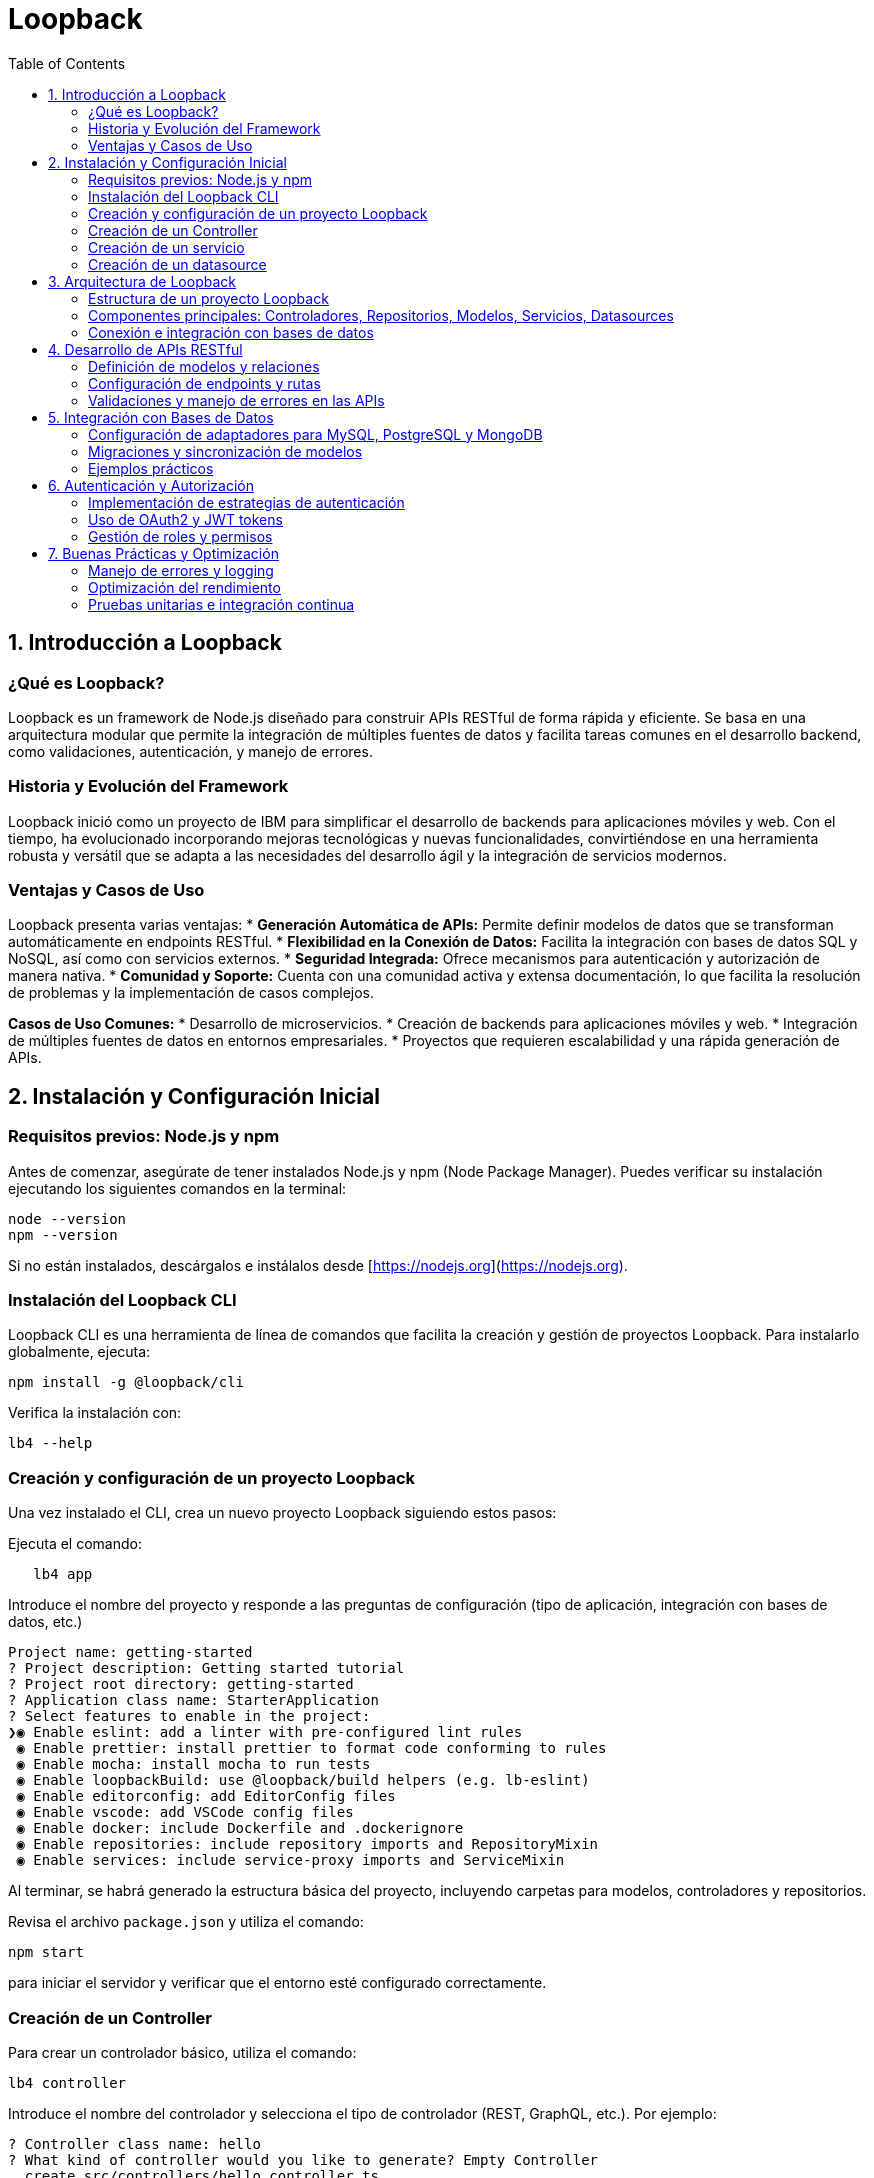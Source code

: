 :source-highlighter: highlight.js
= Loopback
:icons: font
:toc: left
:toclevels: 2

== 1. Introducción a Loopback

=== ¿Qué es Loopback?
Loopback es un framework de Node.js diseñado para construir APIs RESTful de forma rápida y eficiente. Se basa en una arquitectura modular que permite la integración de múltiples fuentes de datos y facilita tareas comunes en el desarrollo backend, como validaciones, autenticación, y manejo de errores.

=== Historia y Evolución del Framework
Loopback inició como un proyecto de IBM para simplificar el desarrollo de backends para aplicaciones móviles y web. Con el tiempo, ha evolucionado incorporando mejoras tecnológicas y nuevas funcionalidades, convirtiéndose en una herramienta robusta y versátil que se adapta a las necesidades del desarrollo ágil y la integración de servicios modernos.

=== Ventajas y Casos de Uso
Loopback presenta varias ventajas:
* **Generación Automática de APIs:** Permite definir modelos de datos que se transforman automáticamente en endpoints RESTful.
* **Flexibilidad en la Conexión de Datos:** Facilita la integración con bases de datos SQL y NoSQL, así como con servicios externos.
* **Seguridad Integrada:** Ofrece mecanismos para autenticación y autorización de manera nativa.
* **Comunidad y Soporte:** Cuenta con una comunidad activa y extensa documentación, lo que facilita la resolución de problemas y la implementación de casos complejos.

*Casos de Uso Comunes:*
* Desarrollo de microservicios.
* Creación de backends para aplicaciones móviles y web.
* Integración de múltiples fuentes de datos en entornos empresariales.
* Proyectos que requieren escalabilidad y una rápida generación de APIs.

== 2. Instalación y Configuración Inicial

=== Requisitos previos: Node.js y npm
.Antes de comenzar, asegúrate de tener instalados Node.js y npm (Node Package Manager). Puedes verificar su instalación ejecutando los siguientes comandos en la terminal:
[source, shell]
----
node --version
npm --version
----
Si no están instalados, descárgalos e instálalos desde [https://nodejs.org](https://nodejs.org).

=== Instalación del Loopback CLI
.Loopback CLI es una herramienta de línea de comandos que facilita la creación y gestión de proyectos Loopback. Para instalarlo globalmente, ejecuta:
[source, shell]
----
npm install -g @loopback/cli
----
.Verifica la instalación con:
[source, shell]
----
lb4 --help
----

=== Creación y configuración de un proyecto Loopback
Una vez instalado el CLI, crea un nuevo proyecto Loopback siguiendo estos pasos:

.Ejecuta el comando: 
[source, shell]
----
   lb4 app
----

.Introduce el nombre del proyecto y responde a las preguntas de configuración (tipo de aplicación, integración con bases de datos, etc.)
[source, shell]
----
Project name: getting-started
? Project description: Getting started tutorial
? Project root directory: getting-started
? Application class name: StarterApplication
? Select features to enable in the project:
❯◉ Enable eslint: add a linter with pre-configured lint rules
 ◉ Enable prettier: install prettier to format code conforming to rules
 ◉ Enable mocha: install mocha to run tests
 ◉ Enable loopbackBuild: use @loopback/build helpers (e.g. lb-eslint)
 ◉ Enable editorconfig: add EditorConfig files
 ◉ Enable vscode: add VSCode config files
 ◉ Enable docker: include Dockerfile and .dockerignore
 ◉ Enable repositories: include repository imports and RepositoryMixin
 ◉ Enable services: include service-proxy imports and ServiceMixin
----

Al terminar, se habrá generado la estructura básica del proyecto, incluyendo carpetas para modelos, controladores y repositorios.

.Revisa el archivo `package.json` y utiliza el comando:
[source, shell]
----
npm start
----
para iniciar el servidor y verificar que el entorno esté configurado correctamente.

=== Creación de un Controller

.Para crear un controlador básico, utiliza el comando:
[source, shell]
----
lb4 controller
----

.Introduce el nombre del controlador y selecciona el tipo de controlador (REST, GraphQL, etc.). Por ejemplo:
[source, shell]
----
? Controller class name: hello
? What kind of controller would you like to generate? Empty Controller
  create src/controllers/hello.controller.ts
  update src/controllers/index.ts

Controller hello was now created in src/controllers/
----

.En el archivo generado, define un método simple que responda a una solicitud GET:
[source, javascript]
----
import {get} from '@loopback/rest';

export class HelloController {
  @get('/hello')
  hello(): string {
    return 'Hello world!';
  }
}
----

Prueba el endpoint accediendo a `http://localhost:3000/hello` en tu navegador o utilizando herramientas como Postman.

=== Creación de un servicio

Para crear un servicio en Loopback, utiliza el CLI de Loopback y ejecuta el siguiente comando:

[source, shell]
----
lb4 service [opciones] [nombre del servicio]
----

A continuación, se te indicará configurar el servicio mediante una serie de preguntas, como:
* Nombre del servicio.
* Tipo de servicio (por ejemplo, servicio personalizado para lógica de negocio o integración con APIs externas).
* Ruta de ubicación del archivo generado.

.Las opciones pueden incluir:
* `--type`: Especifica el tipo de servicio (por ejemplo, `custom`, `external`).
* `--datasource`: Indica la fuente de datos a la que se conectará el servicio, que se sepecifica en src/datasources.

.Hay 3 tipos de servicios que puedes crear:
* `proxy`: Para crear un servicio proxy que se conecte a un servicio externo remoto REST, SOAP, gRPC, etc. Tiene que haber un datasource configurado en src/datasources.
* `class`: Para crear un servicio de clase que encapsule la lógica de negocio.
* `provider`: Para crear un servicio que proporcione datos o lógica a otros componentes de la aplicación.

Una vez completado, se creará un archivo en el directorio `src/services/`, que contendrá la estructura básica del servicio. Por ejemplo, si creas un servicio llamado `MyService`, el archivo generado podría tener el siguiente contenido:

[source, ts]
----
export class MyService {
  constructor() {
    // Inicialización del servicio
  }

  /**
   * Método que implementa la lógica del servicio.
   * @param input Entrada para procesar
   * @returns Resultado procesado
   */
  process(input: string): string {
    // Lógica del servicio
    return `Resultado: ${input}`;
  }
}
----

Este servicio se puede inyectar en controladores u otros componentes mediante el sistema de inyección de dependencias de Loopback. Por ejemplo, para usar el servicio en un controlador, puedes hacerlo de la siguiente manera:

[source, ts]
----
import {inject} from '@loopback/core';
import {MyService} from '../services';

export class MyController {
  constructor(
    @inject('services.MyService') // Asegúrate de registrar el servicio
    private myService: MyService,
  ) {}

  // Ejemplo de endpoint que utiliza el servicio
  async ejemploEndpoint(): Promise<string> {
    const resultado = this.myService.process('Entrada de ejemplo');
    return resultado;
  }
}
----

Con estos pasos, habrás creado e integrado correctamente un servicio en tu aplicación Loopback, lo que te permitirá encapsular y reutilizar lógica de negocio de forma modular y eficiente.

=== Creación de un datasource

Un datasource en Loopback es una configuración que define cómo se conecta la aplicación a una fuente de datos, como una base de datos SQL o NoSQL. Para crear un datasource.
.Para usar el CLI de Loopback y ejecuta el siguiente comando:
[source, shell]
----
lb4 datasource [options] [<name>]
----

.Las opciones pueden incluir:
* `--connector`: Especifica el conector a utilizar (por ejemplo, `mysql`, `mongodb`, `postgresql`, etc.).
* `--config`: Permite especificar un archivo de configuración para el datasource.
* `--skip-cache`: Evita que se genere un archivo de caché para el datasource.
* `--skip-install`: Evita la instalación de dependencias adicionales.
* `--format`: Permite especificar el formato del código generado.
* `--yes`: Acepta todas las opciones por defecto sin preguntar.
* `--help`: Muestra la ayuda del comando.



== 3. Arquitectura de Loopback

La arquitectura de Loopback está pensada para aportar una estructura organizada y escalable, facilitando la separación de responsabilidades y la integración con diversas fuentes de datos.

=== Estructura de un proyecto Loopback
Un proyecto Loopback típico se organiza en una serie de carpetas que ayudan a mantener el código modularizado y fácil de mantener. Algunas de las carpetas y archivos principales son:

* **src/**: Contiene el código fuente de la aplicación.
  * **models/**: Define los modelos de datos que representan las entidades del dominio.
  * **controllers/**: Gestiona la lógica de negocio y responde a las solicitudes HTTP.
  * **repositories/**: Encapsula la lógica de acceso y manipulación de datos, facilitando la conexión con bases de datos u otros servicios.
  * **datasources/**: Configura las conexiones a las bases de datos y otros proveedores de datos.
  * **routes/** (opcional): Define rutas y mapea endpoints a controladores, en caso de querer una organización adicional.
* **package.json**: Archivo de configuración de Node.js, que incluye dependencias y scripts de arranque.
* **.env**: Archivo opcional para definir variables de entorno que configuran aspectos del entorno de ejecución (por ejemplo, detalles de conexión a bases de datos).

Esta estructura permite que cada componente de la aplicación tenga un rol definido y se integre de forma coherente en el conjunto del proyecto.

=== Componentes principales: Controladores, Repositorios, Modelos, Servicios, Datasources
El diseño modular de Loopback se basa en tres componentes esenciales:

* **Controladores:**  
  Encargados de manejar las solicitudes HTTP, los controladores contienen la lógica de negocio de la aplicación. Se comunican con los repositorios para recuperar o modificar datos y devuelven respuestas adecuadas a los clientes.

* **Modelos:**  
  Representan las entidades de datos y definen sus propiedades, validaciones y relaciones. Los modelos en Loopback se utilizan para generar automáticamente endpoints RESTful, facilitando la exposición de operaciones CRUD sin necesidad de configuración adicional.

* **Repositorios:**  
  Actúan como una capa intermedia entre los modelos y las fuentes de datos. Los repositorios gestionan las operaciones de acceso a datos y encapsulan la lógica de integración con bases de datos, servicios externos o APIs. Esto permite modificar la fuente de datos sin afectar la lógica de negocio contenida en los modelos y controladores.

* **Servicios:**
  Proporcionan lógica adicional o integración con servicios externos o internos. Los servicios pueden ser utilizados por los controladores para realizar tareas específicas, como enviar correos electrónicos, interactuar con APIs de terceros o realizar cálculos complejos.

* **Datasources:**
  Configuran las conexiones a las fuentes de datos, como bases de datos SQL o NoSQL. Los datasources definen los parámetros de conexión y permiten a los repositorios interactuar con diferentes fuentes de datos sin necesidad de reescribir la lógica de acceso.

==== Controladores

Los controladores son la puerta de entrada a la lógica de negocio de la aplicación. Cada controlador se asocia a un conjunto de rutas y maneja las solicitudes HTTP correspondientes. Loopback permite definir controladores RESTful que responden a métodos HTTP (GET, POST, PUT, DELETE) y generan automáticamente la documentación Swagger (OpenAPI) para cada endpoint.

Los controladores pueden ser personalizados para manejar la lógica de negocio específica, como validaciones adicionales, transformaciones de datos o integración con otros servicios.
Por ejemplo, un controlador de productos podría tener métodos para listar productos, crear nuevos productos y actualizar o eliminar productos existentes. Cada método se asocia a una ruta específica y puede recibir parámetros de entrada a través de la URL o el cuerpo de la solicitud.

El constructor de un controlador puede inyectar dependencias, como repositorios o servicios, utilizando el decorador `@inject`. Esto permite que los controladores sean modulares y reutilizables, facilitando la separación de responsabilidades y la gestión de la lógica de negocio.

.Un ejemplo de un controlador que inyecta un repositorio y un servicio
[source, typescript]
----
// filepath: /home/rojaldo/cursos/node/curso_loopback/src/controllers/product.controller.ts
import {inject} from '@loopback/core';
import {repository} from '@loopback/repository';
import {get, post, requestBody} from '@loopback/rest';
import {ProductRepository} from '../repositories/product.repository';
import {MyService} from '../services/my.service';

export class ProductController {
  constructor(
    @repository(ProductRepository)
    private productRepository: ProductRepository,
    @inject('services.MyService')
    private myService: MyService,
  ) {}

  // Endpoint GET para obtener la lista de productos
  @get('/products')
  async listProducts(): Promise<object> {
    const products = await this.productRepository.find();
    return { products };
  }

  // Endpoint POST para crear un nuevo producto y utilizar el servicio
  @post('/products')
  async createProduct(
    @requestBody() product: object,
  ): Promise<object> {
    const createdProduct = await this.productRepository.create(product);
    // Procesa lógica adicional con el servicio inyectado
    this.myService.process('Producto creado');
    return createdProduct;
  }
}
----

.Para crear documentación OpenAPI a medida, tenemos la anotación `@api` que permite definir la documentación de cada endpoint. Por ejemplo:
[source, typescript]
----
// filepath: /home/rojaldo/cursos/node/curso_loopback/src/controllers/product.controller.ts
import {inject} from '@loopback/core';
import {repository} from '@loopback/repository';
import {get, post, requestBody, api} from '@loopback/rest';
import {Product} from '../models/product.model';
import {ProductRepository} from '../repositories/product.repository';
import {MyService} from '../services/my.service';

export class ProductController {
  constructor(
    @repository(ProductRepository)
    private productRepository: ProductRepository,
    @inject('services.MyService')
    private myService: MyService,
  ) {}

  @api({
    summary: 'Obtiene la lista de todos los productos',
    responses: {
      '200': {
        description: 'Productos listados exitosamente',
        content: {
          'application/json': {
            schema: {
              type: 'array',
              items: {'x-ts-type': Product},
            },
          },
        },
      },
    },
  })
  @get('/products')
  async listProducts(): Promise<Product[]> {
    return this.productRepository.find();
  }

  @api({
    summary: 'Crea un nuevo producto',
    requestBody: {
      content: {
        'application/json': {
          schema: {'x-ts-type': Product},
        },
      },
    },
    responses: {
      '200': {
        description: 'Producto creado exitosamente',
        content: {
          'application/json': {
            schema: {'x-ts-type': Product},
          },
        },
      },
    },
  })
  @post('/products')
  async createProduct(
    @requestBody() product: Product,
  ): Promise<Product> {
    this.myService.process('Producto creado');
    return this.productRepository.create(product);
  }
}
----

.Un trolador puede recibir parámetros en:
* El cuerpo de la solicitud (request body). Con `@requestBody`.
* Las consultas (query parameters). Con `@param.query`.
* Los parámetros de ruta (path parameters). Con `@param.path`.
* Los encabezados (headers). Con `@param.header`.

.Un ejemplo de controlador que utiliza diferentes tipos de parámetros en Loopback
[source, typescript]
----
// filepath: /home/rojaldo/cursos/node/curso_loopback/src/controllers/example.controller.ts
import {post, get, requestBody, param} from '@loopback/rest';

export class ExampleController {
  @post('/items/{id}')
  async createItem(
    @param.path.number('id') id: number,
    @param.query.string('filter') filter: string,
    @param.header.string('x-custom-header') customHeader: string,
    @requestBody() body: {name: string; description?: string},
  ): Promise<object> {
    // Ejemplo de procesamiento de los parámetros recibidos
    return {
      id,
      filter,
      customHeader,
      body,
    };
  }

  /**
   * Endpoint GET que utiliza un parámetro de ruta para obtener un ítem.
   */
  @get('/items/{id}')
  async getItem(
    @param.path.number('id') id: number,
    @param.query.string('verbose') verbose?: string,
  ): Promise<object> {
    return {
      id,
      verbose,
      message: `Obteniendo el item con id ${id}`,
    };
  }
}
----

Una de las funciones más importantes de los controladores es la gestión de las respuestas HTTP. Loopback permite devolver diferentes tipos de respuestas según el resultado de la operación, como códigos de estado HTTP, mensajes personalizados o datos en formato JSON.

Esto se logra utilizando los métodos `res.status()` y `res.json()`, que permiten establecer el código de estado y el cuerpo de la respuesta, respectivamente.

Para los errores, Loopback proporciona la clase `HttpErrors`, que permite lanzar errores HTTP con códigos de estado específicos y mensajes personalizados. Esto facilita el manejo de errores y la comunicación clara con los clientes de la API.

.Un ejemplo de un método post que devuelve un código de estado 201 y un mensaje personalizado en caso de éxito y un 400 en caso de error con HttpErrors
[source, typescript]
----
// filepath: /home/rojaldo/cursos/node/curso_loopback/src/controllers/status.controller.ts
import {
  post,
  requestBody,
  HttpErrors,
  Response,
  RestBindings,
  inject,
} from '@loopback/rest';

export class StatusController {
  constructor(
    @inject(RestBindings.Http.RESPONSE) private res: Response,
  ) {}

  @post('/create-item')
  async createItem(
    @requestBody() item: {name?: string; [key: string]: any},
  ): Promise<object> {
    try {
      // Validación simple: se requiere el nombre del ítem
      if (!item || !item.name) {
        throw new Error('El nombre del ítem es requerido');
      }
      // Lógica de creación (simulada)
      const createdItem = {id: 1, ...item};

      // Establece el código de estado 201 y retorna el mensaje de éxito
      this.res.status(201);
      return {
        message: 'Ítem creado exitosamente',
        data: createdItem,
      };
    } catch (error) {
      // En caso de error, se lanza un error Http con estado 400 y mensaje personalizado
      throw new HttpErrors.BadRequest(error.message || 'Error al crear el ítem');
    }
  }
}
----


==== Modelos

Los modelos son la representación de las entidades del dominio en Loopback. Definen las propiedades, tipos de datos y validaciones necesarias para cada entidad, así como las relaciones entre diferentes modelos.

Los modelos se generan automáticamente a partir de las definiciones de datos y se utilizan para crear automáticamente los endpoints RESTful correspondientes. Esto permite que los desarrolladores se centren en la lógica de negocio sin preocuparse por la implementación de la API.


.Los modelos en Loopback son altamente configurables y permiten definir propiedades como:
* **Propiedades:** Definición de los atributos del modelo, incluyendo tipos de datos, longitudes y validaciones.
* **Relaciones:** Definición de las relaciones entre diferentes modelos, como uno a uno, uno a muchos o muchos a muchos.
* **Validaciones:** Configuración de reglas de validación para asegurar la integridad de los datos, como campos requeridos, formatos específicos o valores únicos.
* **Métodos personalizados:** Posibilidad de definir métodos adicionales en los modelos para realizar operaciones específicas o cálculos relacionados con la entidad.

.Las anotaciones de relaciones son:
* `@hasMany`: Define una relación uno a muchos, donde un modelo puede tener múltiples instancias de otro modelo.
* `@hasOne`: Define una relación uno a uno, donde un modelo tiene una única instancia de otro modelo.
* `@belongsTo`: Define una relación de pertenencia, donde un modelo pertenece a otro modelo.
* `@hasManyThrough`: Define una relación muchos a muchos a través de un modelo intermedio.
* `@ReferencesMany`: Define una relación de referencia, donde un modelo puede referenciar múltiples instancias de otro modelo.


Por ejemplo, un modelo de producto podría tener propiedades como `id`, `nombre`, `precio` y `categoría`, así como relaciones con otros modelos como `Categoría` o `Proveedor`. Esto permite que los desarrolladores trabajen con objetos de dominio en lugar de lidiar directamente con consultas SQL o comandos específicos de la base de datos.

.Un ejemplo de un modelo de producto en Loopback con propiedades y relaciones
[source, typescript]
----
// filepath: /home/rojaldo/cursos/node/curso_loopback/src/models/product.model.ts
import {Entity, model, property, belongsTo} from '@loopback/repository';
import {Category} from './category.model';
import {Provider} from './provider.model';

@model({
  settings: {},
})
export class Product extends Entity {
  @property({
    type: 'number',
    id: true,
    generated: true,
  })
  id?: number;

  @property({
    type: 'string',
    required: true,
  })
  nombre: string;

  @property({
    type: 'number',
    required: true,
  })
  precio: number;

  // Relación: Un producto pertenece a una categoría
  @belongsTo(() => Category)
  categoriaId: number;

  // Relación: Un producto es suministrado por un proveedor
  @belongsTo(() => Provider)
  proveedorId: number;

  constructor(data?: Partial<Product>) {
    super(data);
  }
}
----

==== Repositorios

Los repositorios son componentes clave en Loopback que facilitan la interacción con las fuentes de datos. Actúan como una capa de abstracción entre los modelos y las bases de datos, permitiendo realizar operaciones CRUD (Crear, Leer, Actualizar, Eliminar) de manera sencilla y eficiente.

Los repositorios se generan automáticamente a partir de los modelos y se configuran para conectarse a las fuentes de datos definidas en el proyecto. Esto permite que los desarrolladores trabajen con objetos de dominio en lugar de lidiar directamente con consultas SQL o comandos específicos de la base de datos.

Los repositorios pueden incluir métodos personalizados para realizar consultas específicas o manipular datos de manera más compleja. Además, Loopback proporciona una serie de métodos predefinidos para realizar operaciones comunes, como `find()`, `create()`, `update()`, y `delete()`.
Por ejemplo, un repositorio de productos podría tener métodos para buscar productos por nombre, actualizar el precio de un producto o eliminar un producto específico. Estos métodos pueden ser utilizados directamente en los controladores o en otros componentes de la aplicación.

.Un ejemplo de un repositorio que extiende el repositorio base de Loopback
[source, typescript]
----
import {inject} from '@loopback/core';
import {DefaultCrudRepository} from '@loopback/repository';
import {DbDataSource} from '../datasources';
import {Todo, TodoRelations} from '../models';

export class TodoRepository extends DefaultCrudRepository<
  Todo,
  typeof Todo.prototype.id,
  TodoRelations
> {
  constructor(@inject('datasources.db') dataSource: DbDataSource) {
    super(Todo, dataSource);
  }
}
----


==== Servicios

Los servicios en Loopback son componentes que encapsulan la lógica de negocio y permiten la reutilización de código en diferentes partes de la aplicación. Los servicios pueden ser utilizados por los controladores, repositorios u otros servicios, facilitando la separación de responsabilidades y la modularidad del código.

Los servicios pueden incluir lógica de negocio compleja, integración con APIs externas, procesamiento de datos o cualquier otra funcionalidad que no encaje directamente en los modelos o controladores. Esto permite que los desarrolladores mantengan el código limpio y organizado, evitando la duplicación de lógica en diferentes partes de la aplicación.

.Un ejemplo de un servicio que realiza una operación específica en Loopback
[source, typescript]
----
export class MyService {
  constructor() {
    // Inicialización del servicio si es necesario
  }

  process(input: string): string {
    // Ejemplo de lógica: convertir el texto a mayúsculas y agregar un prefijo.
    return `Resultado procesado: ${input.toUpperCase()}`;
  }
}
----

.Un ejemplo de inyección de un servicio en un controlador utilizando el decorador @inject
[source, typescript]
----
// filepath: /home/rojaldo/cursos/node/curso_loopback/src/controllers/order.controller.ts
import {inject} from '@loopback/core';
import {get} from '@loopback/rest';
import {MyService} from '../services/my.service';

export class OrderController {
  constructor(
    @inject('services.MyService')
    private myService: MyService,
  ) {}

  // Endpoint GET que utiliza el servicio inyectado para procesar una orden
  @get('/order/process')
  processOrder(): object {
    const result = this.myService.process('Orden procesada');
    return {message: result};
  }
}
----

==== Datasources

Los datasources son componentes que configuran la conexión a las fuentes de datos, como bases de datos SQL o NoSQL. En Loopback, los datasources permiten a los repositorios interactuar con diferentes fuentes de datos sin necesidad de reescribir la lógica de acceso.

Los datasources se definen en archivos de configuración y pueden incluir detalles como el tipo de conector (por ejemplo, MySQL, MongoDB), la URL de conexión, las credenciales y otros parámetros necesarios para establecer la conexión.

Los datasources pueden ser utilizados por los repositorios para realizar operaciones CRUD y consultas a las bases de datos. Esto permite que los desarrolladores trabajen con objetos de dominio en lugar de lidiar directamente con consultas SQL o comandos específicos de la base de datos.

.Un ejemplo de un datasource configurado para una base de datos MySQL
[source, typescript]
----
import {juggler} from '@loopback/repository';
import {inject} from '@loopback/core';

const config = {
  name: 'mysqlDs',
  connector: 'mysql',
  host: 'localhost',
  port: 3306,
  user: 'tuUsuario',
  password: 'tuContraseña',
  database: 'nombreDeLaBaseDeDatos'
};

export class MysqlDataSource extends juggler.DataSource {
  static dataSourceName = 'mysqlDs';

  constructor(
    @inject('datasources.config.mysqlDs', {optional: true})
    dsConfig: object = config,
  ) {
    super(dsConfig);
  }
}
----

=== Conexión e integración con bases de datos
Loopback simplifica la integración con diversas bases de datos y otras fuentes de información mediante el uso de adaptadores (connectors). Entre las características principales se encuentran:

* **Adaptadores de Datos:**  
  Loopback soporta múltiples conectores para bases de datos SQL (como MySQL, PostgreSQL) y NoSQL (como MongoDB). Esto permite a los desarrolladores trabajar con el motor de base de datos que mejor se adapte a las necesidades del proyecto.

* **Configuración y Conexión:**  
  Las conexiones a bases de datos se configuran en el directorio **datasources/**. Cada fuente de datos se define en un archivo con la configuración necesaria (credenciales, URL, parámetros de conexión), lo que permite conectar la aplicación con la base de datos sin alterar el código central de la aplicación.

* **Migraciones y Sincronización de Modelos:**  
  Loopback ofrece herramientas para la migración y sincronización de modelos con las estructuras de las bases de datos, facilitando la gestión evolutiva del esquema de datos. Esto es particularmente útil en entornos ágiles donde los requisitos pueden cambiar con el tiempo.

Esta separación de la configuración de la base de datos y la lógica de negocio garantiza que la aplicación pueda adaptarse rápidamente a nuevos requisitos y que la integración con fuentes externas sea sencilla y mantenible.

== 4. Desarrollo de APIs RESTful

=== Definición de modelos y relaciones
En Loopback, los modelos representan las entidades del dominio y se definen mediante archivos de configuración (generalmente en JSON o TypeScript). Cada modelo especifica las propiedades, validaciones y relaciones con otros modelos. Las relaciones pueden ser de uno a muchos, muchos a uno o muchos a muchos, permitiendo estructurar de forma coherente la lógica y las conexiones entre entidades.

Ejemplo básico de un modelo:
[source, javascript]
----
{
  "name": "Product",
  "properties": {
    "id": {
      "type": "number",
      "id": true,
      "generated": true
    },
    "name": {
      "type": "string",
      "required": true
    },
    "price": {
      "type": "number",
      "required": true
    }
  },
  "relations": {
    "category": {
      "type": "belongsTo",
      "model": "Category"
    }
  }
}
----

=== Configuración de endpoints y rutas
Loopback genera automáticamente endpoints RESTful a partir de los modelos definidos, facilitando la exposición inmediata de operaciones CRUD. No obstante, es común personalizar o añadir rutas específicas para satisfacer requisitos particulares.

Para ello, se definen controladores que gestionan la lógica del negocio. Cada método del controlador se asocia a una ruta concreta mediante decoradores o configuraciones en el archivo de rutas. Por ejemplo:

[source, javascript]
----
import {get, post, requestBody} from '@loopback/rest';

export class ProductController {
  @get('/products')
  async listProducts() {
    // Lógica para obtener la lista de productos
  }

  @post('/products')
  async createProduct(@requestBody() product: object) {
    // Lógica para crear un nuevo producto
  }
}
----

=== Validaciones y manejo de errores en las APIs
Loopback integra validaciones a nivel de modelo para asegurar la integridad de los datos. Estas validaciones, como campos requeridos o patrones de formato, se configuran directamente en la definición del modelo.

Además, el framework implementa un manejo centralizado de errores a través de interceptores y middleware. Esto permite capturar errores en cualquier parte de la cadena de procesamiento y devolver respuestas consistentes al cliente. Por ejemplo, se puede definir un interceptor para registrar y formatear los errores antes de enviarlos como respuesta:
  
[source, javascript]
----
import {Interceptor, InvocationContext, InvocationResult, Provider} from '@loopback/context';
import {HttpErrors} from '@loopback/rest';

export class ErrorInterceptor implements Interceptor {
  async intercept(ctx: InvocationContext, next: () => Promise<InvocationResult>): Promise<InvocationResult> {
    try {
      return await next();
    } catch (err) {
      // Lógica para manejar y formatear el error
      throw new HttpErrors.InternalServerError('Ocurrió un error en la API');
    }
  }
}
----

Con estas estrategias, Loopback garantiza que las APIs sean robustas, seguras y fáciles de mantener.

== 5. Integración con Bases de Datos

Esta sección abarca la conexión de la aplicación Loopback con diversas bases de datos utilizando adaptadores, la sincronización de modelos con la base de datos y ejemplos prácticos para afianzar los conceptos.

=== Configuración de adaptadores para MySQL, PostgreSQL y MongoDB
Loopback soporta distintos conectores para acceder a bases de datos SQL y NoSQL. Para configurar cada uno, se debe crear un archivo en el directorio **datasources/** que contenga los parámetros de conexión. Por ejemplo:

[source, javascript]
----
/* Ejemplo para MySQL */
{
  "name": "mysqlDs",
  "connector": "mysql",
  "host": "localhost",
  "port": 3306,
  "user": "tuUsuario",
  "password": "tuContraseña",
  "database": "nombreDeLaBaseDeDatos"
}
----

[source, javascript]
----
/* Ejemplo para PostgreSQL */
{
  "name": "postgresDs",
  "connector": "postgresql",
  "host": "localhost",
  "port": 5432,
  "user": "tuUsuario",
  "password": "tuContraseña",
  "database": "nombreDeLaBaseDeDatos"
}
----

[source, javascript]
----
/* Ejemplo para MongoDB */
{
  "name": "mongoDs",
  "connector": "mongodb",
  "url": "mongodb://localhost:27017/nombreDeLaBaseDeDatos"
}
----

Cada archivo define el adaptador a usar y las credenciales necesarias para la conexión.

=== Migraciones y sincronización de modelos
Loopback ofrece métodos para mantener sincronizados los modelos definidos en la aplicación con los esquemas de la base de datos:
  
* **Automigrate:** Elimina y vuelve a crear las tablas basándose en el modelo definido; útil en entornos de desarrollo.
* **Autoupdate:** Actualiza la estructura de la base de datos sin eliminar los datos existentes; ideal para entornos de producción.

Se pueden invocar estos métodos en el archivo de inicio de la aplicación o a través de scripts personalizados. Por ejemplo:
  
[source, javascript]
----
async function migrateSchema(app) {
  const ds = app.datasources.mysqlDs;
  await ds.automigrate(); // O bien: await ds.autoupdate();
  console.log('Migración completada');
}
----
  
De esta forma, se garantiza que los cambios en los modelos se reflejen en la base de datos de forma controlada.

=== Ejemplos prácticos
Para consolidar los conceptos, se recomienda realizar ejercicios prácticos tales como:
  
* **Conexión y operación CRUD:**  
  Configura una datasource (por ejemplo, MySQL), define un modelo (como "Product"), y prueba operaciones de creación, lectura, actualización y eliminación utilizando los endpoints generados automáticamente por Loopback.

* **Migración de esquemas:**  
  Modifica el modelo "Product" (agregando nuevos campos) y utiliza el método de migración para actualizar la estructura de la base de datos sin perder datos existentes.

* **Integración con múltiples bases de datos:**  
  Configura dos datasources (por ejemplo, PostgreSQL para datos transaccionales y MongoDB para registros de logs) y muestra cómo separar las operaciones de acceso a datos según la necesidad del proyecto.
  
Estos ejemplos prácticos facilitan el entendimiento de la integración de Loopback con diversos motores de base de datos, permitiendo adaptar la solución a diferentes requerimientos y escenarios.

== 6. Autenticación y Autorización

=== Implementación de estrategias de autenticación
Loopback permite integrar diversas estrategias de autenticación para validar la identidad de los usuarios. Esto puede incluir:
* Autenticación basada en sesiones y certificados.
* Uso de API keys para acceso restringido.
* Integración con proveedores externos (por ejemplo, LDAP o redes sociales).

La configuración se realiza mediante componentes que encapsulan la lógica de cada estrategia, permitiendo sustituir o combinar métodos según los requisitos del proyecto.

=== Uso de OAuth2 y JWT tokens
Para gestionar autorizaciones de manera segura y escalable, se recomienda:
* **OAuth2:** Establece un flujo seguro para que aplicaciones de terceros accedan a recursos protegidos. Configura proveedores de OAuth2 y define scopes de acceso.
* **JWT Tokens:** Se generan al autenticar a un usuario y se incluyen en las solicitudes subsiguientes para verificar la identidad y permisos. La validación del token se realiza en cada endpoint protegido, garantizando que sólo usuarios autorizados puedan acceder a determinados recursos.

La combinación de OAuth2 y JWT proporciona una solución robusta para la autenticación, permitiendo la delegación de credenciales y la administración simplificada de sesiones.

=== Gestión de roles y permisos
La autorización en Loopback se puede gestionar mediante la asignación de roles a los usuarios y la definición de permisos específicos para cada rol. Algunas prácticas incluyen:
* **Asignación de Roles:** Definir roles como administrador, usuario y invitado, y asignarlos durante la autenticación o en el proceso de registro.
* **Control de Acceso:** Implementar middleware o interceptores que verifiquen si el rol del usuario tiene permisos para ejecutar la acción solicitada.
* **Políticas de Seguridad:** Configurar restricciones a nivel de endpoint, modelo o método, permitiendo adaptar la autorización a los requerimientos de la aplicación.

Estas estrategias permiten crear una arquitectura segura y flexible para gestionar tanto la autenticación como la autorización en tus APIs.

== 7. Buenas Prácticas y Optimización

=== Manejo de errores y logging
Para garantizar la fiabilidad y mantenibilidad de la aplicación, es fundamental implementar un manejo de errores consistente y un sistema de logging robusto. Algunas recomendaciones incluyen:
* Uso de interceptores o middleware para capturar y formatear errores de forma centralizada.
* Registro de errores en archivos o sistemas de monitoreo para facilitar la depuración.
* Configuración de niveles de logging (debug, info, warn, error) acorde al entorno (desarrollo o producción).

Ejemplo de un interceptor para manejo de errores:
[source, javascript]
----
import {Interceptor, InvocationContext, InvocationResult} from '@loopback/context';
import {HttpErrors} from '@loopback/rest';

export class ErrorInterceptor implements Interceptor {
  async intercept(ctx: InvocationContext, next: () => Promise<InvocationResult>): Promise<InvocationResult> {
    try {
      return await next();
    } catch (err) {
      console.error('Error en la API:', err);
      throw new HttpErrors.InternalServerError('Error interno del servidor');
    }
  }
}
----

=== Optimización del rendimiento
Para mejorar el rendimiento de la aplicación se pueden aplicar diversas estrategias:
* Optimización de consultas a la base de datos mediante índices y consultas eficientes.
* Implementación de caching para respuestas frecuentes en endpoints críticos.
* Uso de procesos asíncronos y manejo adecuado de recursos para evitar bloqueos.
* Monitoreo y profiling de la aplicación para identificar y corregir cuellos de botella.

Estas técnicas ayudan a mantener tiempos de respuesta aceptables y a escalar la aplicación de manera eficiente.

=== Pruebas unitarias e integración continua
La calidad del código se garantiza mediante un robusto conjunto de pruebas:
* Pruebas unitarias: Se encargan de validar la funcionalidad aislada de cada componente (modelos, controladores, repositorios).
* Pruebas de integración: Verifican la correcta interacción entre componentes y el acceso a recursos externos.
* Integración continua (CI): Automatiza la ejecución de pruebas con cada cambio en el código, detectando errores de forma temprana y asegurando un despliegue confiable.

Ejemplo básico utilizando Mocha y Chai:
[source, javascript]
----
const {expect} = require('chai');
const {Calculator} = require('../src/calculator');

describe('Calculator', () => {
  it('should correctly add two numbers', () => {
    const calc = new Calculator();
    expect(calc.add(2, 3)).to.equal(5);
  });
});
----

Implementar estas prácticas contribuye a la creación de aplicaciones robustas, seguras y fáciles de mantener.